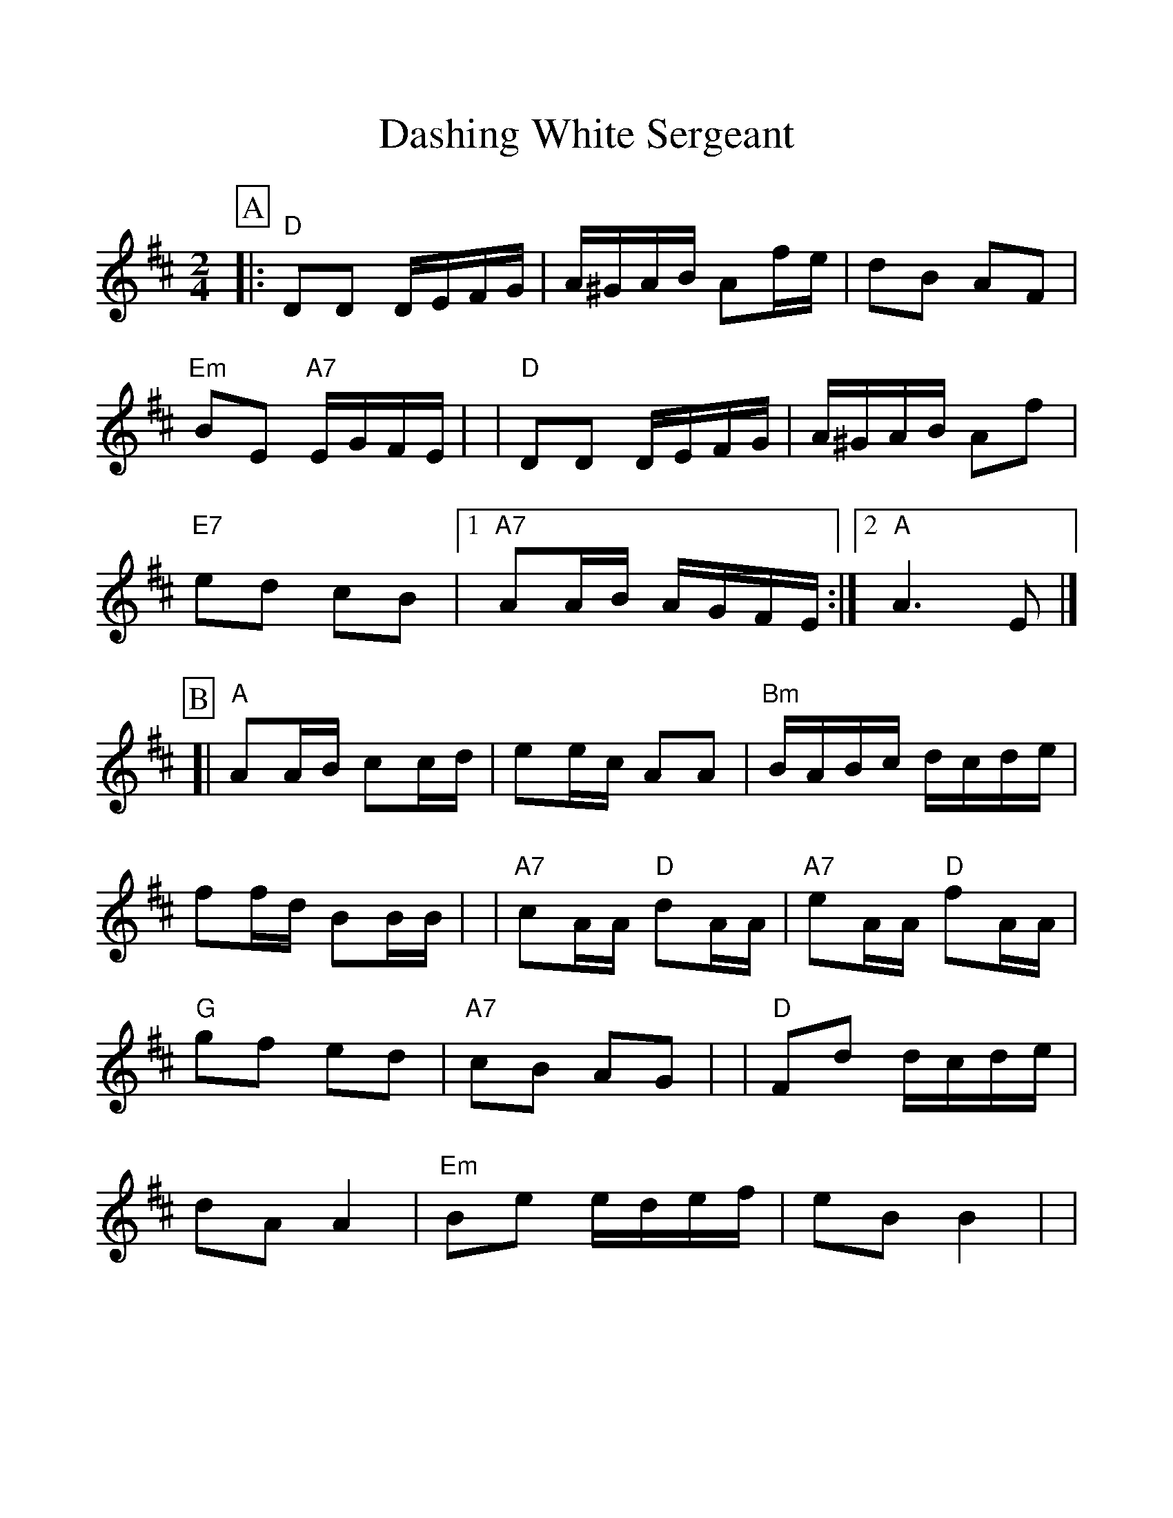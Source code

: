 %%scale 1.11
%%format dulcimer.fmt
X: 1
T: Dashing White Sergeant
B: RSCDS 3-2
R: reel
N: RSCDS #3 (in F)
N: Hunter #320 (in F) (no notes)
N: Kennedy V.1 #59 p.29 (in D)
Z: John Chambers <jc:trillian.mit.edu>
M: 2/4
L: 1/16
%%continueall 1
%%partsbox 1
K: D
P:A
|: "D"D2D2 DEFG | A^GAB A2fe | d2B2 A2F2 | "Em"B2E2 "A7"EGFE |
|  "D"D2D2 DEFG | A^GAB A2f2 | "E7"e2d2 c2B2 |1 "A7"A2AB AGFE :|2 "A"A6 E2 |]
P:B
[| "A"A2AB c2cd | e2ec A2A2  | "Bm"BABc dcde | f2fd B2BB |
| "A7"c2AA "D"d2AA | "A7"e2AA "D"f2AA | "G"g2f2 e2d2 | "A7"c2B2 A2G2 |
| "D"F2d2 dcde | d2A2 A4 | "Em"B2e2 edef | e2B2 B4 |
| "D"A2d2 dcde | f2d2 dcde | f2z2 "A7"a2z2 | "D"Hd2cBAGFE |]
